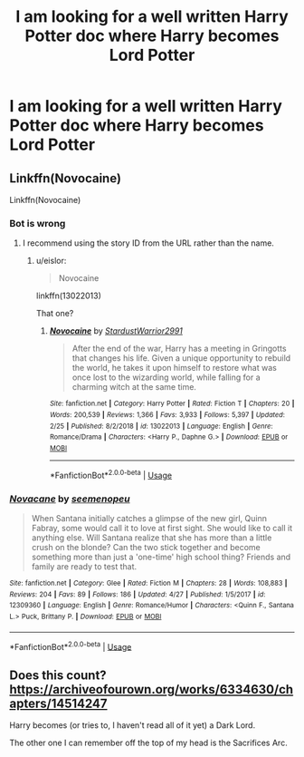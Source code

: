 #+TITLE: I am looking for a well written Harry Potter doc where Harry becomes Lord Potter

* I am looking for a well written Harry Potter doc where Harry becomes Lord Potter
:PROPERTIES:
:Author: pygmypuffonacid
:Score: 0
:DateUnix: 1556994590.0
:DateShort: 2019-May-04
:FlairText: Request
:END:

** Linkffn(Novocaine)

Linkffn(Novocaine)
:PROPERTIES:
:Author: aslightnerd
:Score: 1
:DateUnix: 1557001553.0
:DateShort: 2019-May-05
:END:

*** Bot is wrong
:PROPERTIES:
:Author: aslightnerd
:Score: 1
:DateUnix: 1557001790.0
:DateShort: 2019-May-05
:END:

**** I recommend using the story ID from the URL rather than the name.
:PROPERTIES:
:Author: chiruochiba
:Score: 2
:DateUnix: 1557005416.0
:DateShort: 2019-May-05
:END:

***** u/eislor:
#+begin_quote
  Novocaine
#+end_quote

linkffn(13022013)

That one?
:PROPERTIES:
:Author: eislor
:Score: 2
:DateUnix: 1557078056.0
:DateShort: 2019-May-05
:END:

****** [[https://www.fanfiction.net/s/13022013/1/][*/Novocaine/*]] by [[https://www.fanfiction.net/u/10430456/StardustWarrior2991][/StardustWarrior2991/]]

#+begin_quote
  After the end of the war, Harry has a meeting in Gringotts that changes his life. Given a unique opportunity to rebuild the world, he takes it upon himself to restore what was once lost to the wizarding world, while falling for a charming witch at the same time.
#+end_quote

^{/Site/:} ^{fanfiction.net} ^{*|*} ^{/Category/:} ^{Harry} ^{Potter} ^{*|*} ^{/Rated/:} ^{Fiction} ^{T} ^{*|*} ^{/Chapters/:} ^{20} ^{*|*} ^{/Words/:} ^{200,539} ^{*|*} ^{/Reviews/:} ^{1,366} ^{*|*} ^{/Favs/:} ^{3,933} ^{*|*} ^{/Follows/:} ^{5,397} ^{*|*} ^{/Updated/:} ^{2/25} ^{*|*} ^{/Published/:} ^{8/2/2018} ^{*|*} ^{/id/:} ^{13022013} ^{*|*} ^{/Language/:} ^{English} ^{*|*} ^{/Genre/:} ^{Romance/Drama} ^{*|*} ^{/Characters/:} ^{<Harry} ^{P.,} ^{Daphne} ^{G.>} ^{*|*} ^{/Download/:} ^{[[http://www.ff2ebook.com/old/ffn-bot/index.php?id=13022013&source=ff&filetype=epub][EPUB]]} ^{or} ^{[[http://www.ff2ebook.com/old/ffn-bot/index.php?id=13022013&source=ff&filetype=mobi][MOBI]]}

--------------

*FanfictionBot*^{2.0.0-beta} | [[https://github.com/tusing/reddit-ffn-bot/wiki/Usage][Usage]]
:PROPERTIES:
:Author: FanfictionBot
:Score: 1
:DateUnix: 1557078070.0
:DateShort: 2019-May-05
:END:


*** [[https://www.fanfiction.net/s/12309360/1/][*/Novacane/*]] by [[https://www.fanfiction.net/u/4441418/seemenopeu][/seemenopeu/]]

#+begin_quote
  When Santana initially catches a glimpse of the new girl, Quinn Fabray, some would call it to love at first sight. She would like to call it anything else. Will Santana realize that she has more than a little crush on the blonde? Can the two stick together and become something more than just a 'one-time' high school thing? Friends and family are ready to test that.
#+end_quote

^{/Site/:} ^{fanfiction.net} ^{*|*} ^{/Category/:} ^{Glee} ^{*|*} ^{/Rated/:} ^{Fiction} ^{M} ^{*|*} ^{/Chapters/:} ^{28} ^{*|*} ^{/Words/:} ^{108,883} ^{*|*} ^{/Reviews/:} ^{204} ^{*|*} ^{/Favs/:} ^{89} ^{*|*} ^{/Follows/:} ^{186} ^{*|*} ^{/Updated/:} ^{4/27} ^{*|*} ^{/Published/:} ^{1/5/2017} ^{*|*} ^{/id/:} ^{12309360} ^{*|*} ^{/Language/:} ^{English} ^{*|*} ^{/Genre/:} ^{Romance/Humor} ^{*|*} ^{/Characters/:} ^{<Quinn} ^{F.,} ^{Santana} ^{L.>} ^{Puck,} ^{Brittany} ^{P.} ^{*|*} ^{/Download/:} ^{[[http://www.ff2ebook.com/old/ffn-bot/index.php?id=12309360&source=ff&filetype=epub][EPUB]]} ^{or} ^{[[http://www.ff2ebook.com/old/ffn-bot/index.php?id=12309360&source=ff&filetype=mobi][MOBI]]}

--------------

*FanfictionBot*^{2.0.0-beta} | [[https://github.com/tusing/reddit-ffn-bot/wiki/Usage][Usage]]
:PROPERTIES:
:Author: FanfictionBot
:Score: 0
:DateUnix: 1557001580.0
:DateShort: 2019-May-05
:END:


** Does this count? [[https://archiveofourown.org/works/6334630/chapters/14514247]]

Harry becomes (or tries to, I haven't read all of it yet) a Dark Lord.

The other one I can remember off the top of my head is the Sacrifices Arc.
:PROPERTIES:
:Score: 1
:DateUnix: 1557011665.0
:DateShort: 2019-May-05
:END:
